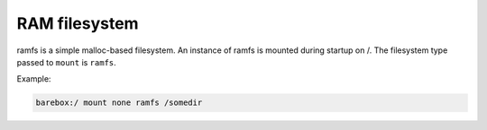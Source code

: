 .. index:: ramfs (filesystem)

RAM filesystem
==============

ramfs is a simple malloc-based filesystem. An instance of ramfs is
mounted during startup on /. The filesystem type passed to ``mount``
is ``ramfs``.

Example:

.. code-block:: console

  barebox:/ mount none ramfs /somedir
